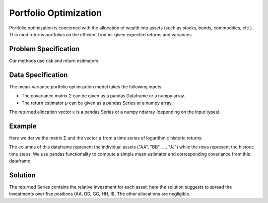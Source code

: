 Portfolio Optimization
======================

Portfolio optimization is concerned with the allocation of wealth into assets (such as stocks, bonds, commodities, etc.). This mod returns portfolios on the efficient frontier given expected returns and variances.


Problem Specification
---------------------

Our methods use risk and return estimators.

.. tabs::

    .. tab:: Domain-Specific Description

        We consider a single-period portfolio optimization problem where want to allocate wealth into :math:`n` risky assets. The returned portfolio :math:`x` is an efficient mean-variance portfolio given returns :math:`\mu`, covariance :math:`\Sigma` and risk aversion :math:`\gamma`.


    .. tab:: Mathematical Description

        .. math::

            \begin{alignat}{2}
            \max \quad        & \mu^\top x - \tfrac12 \gamma\ x^\top\Sigma x \\
            \mbox{s.t.} \quad & 1^\top x = 1 \\
            \end{alignat}

        * :math:`\mu` is the vector of expected returns.
        * :math:`\Sigma` is the return covariance matrix.
        * :math:`x` is the portfolio where :math:`x_i` denotes the fraction of wealth invested in the risky asset :math:`i`.
        * :math:`\gamma\geq0` is the risk aversion coefficient.



Data Specification
------------------

The mean-variance portfolio optimization model takes the following inputs:

* The covariance matrix :math:`\Sigma` can be given as a pandas Dataframe or a numpy array.
* The return estimator :math:`\mu` can be given as a pandas Series or a numpy array.


The returned allocation vector :math:`x` is a pandas Series or a numpy ndarray (depending on the input types).


Example
-------

Here we derive the matrix :math:`\Sigma` and the vector :math:`\mu` from a time series of logarithmic historic returns:

.. testsetup:: mod

    # Set pandas options for displaying dataframes, if needed
    import pandas as pd
    pd.options.display.max_rows = 10
    pd.options.display.max_columns = 7

.. doctest:: mod
    :options: +NORMALIZE_WHITESPACE

    >>> from gurobi_optimods import datasets
    >>> data = datasets.load_portfolio()
    >>> data
                AA        BB        CC  ...        HH        II        JJ
    0   -0.000601  0.002353 -0.075234  ...  0.060737 -0.012869 -0.022137
    1    0.019177  0.050008  0.041345  ... -0.026674  0.009876  0.012809
    2   -0.020333  0.026638 -0.038999  ... -0.023153 -0.007007 -0.038034
    3    0.001421 -0.053813 -0.013347  ... -0.012348  0.018736 -0.058373
    4    0.008648  0.114836  0.003617  ...  0.064090 -0.011153  0.024333
    ..        ...       ...       ...  ...       ...       ...       ...
    240  0.007382 -0.000724 -0.002444  ... -0.007654  0.018015 -0.017135
    241 -0.003362 -0.106913 -0.082365  ...  0.040787 -0.023020 -0.067792
    242  0.004359 -0.029763 -0.041986  ...  0.014522 -0.017109 -0.060247
    243 -0.018402 -0.054211 -0.075788  ... -0.013557  0.022576 -0.036793
    244 -0.016237  0.015580 -0.026970  ... -0.005893 -0.013456 -0.032203
    <BLANKLINE>
    [245 rows x 10 columns]

The columns of this dataframe represent the individual assets ("AA", "BB", ..., "JJ") while the rows represent the historic time steps. We use pandas functionality to compute a simple mean estimator and corresponding covariance from this dataframe:


.. testcode:: mod

    import pandas as pd

    from gurobi_optimods.datasets import load_portfolio
    from gurobi_optimods.portfolio import MeanVariancePortfolio

    data = load_portfolio()
    Sigma = data.cov()
    mu = data.mean()
    gamma = 100.0

    mvp = MeanVariancePortfolio(Sigma, mu)
    x = mvp.efficient_portfolio(gamma)

.. testoutput:: mod
    :hide:

    ...
    Optimize a model with 1 rows, 10 columns and 10 nonzeros
    ...
    Model has 55 quadratic objective terms
    ...



..  You can include the full Gurobi log output here for the curious reader.
    It will be visible as a collapsible section.

.. collapse:: View Gurobi Logs

    .. code-block:: text

        Gurobi Optimizer version 10.0.1 build v10.0.1rc0 (mac64[rosetta2])

        CPU model: Apple M1
        Thread count: 8 physical cores, 8 logical processors, using up to 8 threads

        Optimize a model with 1 rows, 10 columns and 10 nonzeros
        Model fingerprint: 0x7edd9de0
        Model has 55 quadratic objective terms
        Coefficient statistics:
        Matrix range     [1e+00, 1e+00]
        Objective range  [7e-04, 1e-02]
        QObjective range [7e-06, 2e-03]
        Bounds range     [0e+00, 0e+00]
        RHS range        [1e+00, 1e+00]
        Presolve time: 0.01s
        Presolved: 1 rows, 10 columns, 10 nonzeros
        Presolved model has 55 quadratic objective terms
        Ordering time: 0.00s

        Barrier statistics:
        Free vars  : 9
        AA' NZ     : 4.500e+01
        Factor NZ  : 5.500e+01
        Factor Ops : 3.850e+02 (less than 1 second per iteration)
        Threads    : 1

                          Objective                Residual
        Iter       Primal          Dual         Primal    Dual     Compl     Time
           0  -2.08348238e+05  2.08383773e+05  1.00e+04 1.43e-02  1.00e+06     0s
           1  -1.91482256e-01  4.99463850e+02  1.08e+01 9.88e-09  1.12e+03     0s
           2  -1.94725618e-02  4.56374984e+02  1.08e-05 9.88e-15  4.56e+01     0s
           3  -1.94685319e-02  4.71448851e-01  8.14e-10 1.39e-17  4.91e-02     0s
           4  -1.63767350e-02  1.14105476e-02  2.04e-11 6.94e-18  2.78e-03     0s
           5  -7.58352892e-03  1.59186002e-04  3.89e-16 2.08e-17  7.74e-04     0s
           6  -5.59221914e-03 -4.72740622e-03  1.67e-16 6.94e-18  8.65e-05     0s
           7  -5.18009820e-03 -5.10195350e-03  9.30e-16 1.04e-17  7.81e-06     0s
           8  -5.12692872e-03 -5.12414839e-03  6.11e-16 3.47e-18  2.78e-07     0s
           9  -5.12425311e-03 -5.12424841e-03  4.84e-15 6.94e-18  4.70e-10     0s

        Barrier solved model in 9 iterations and 0.00 seconds (0.00 work units)
        Optimal objective -5.12425311e-03


Solution
--------

The returned Series contains the relative investment for each asset;
here the solution suggests to spread the investments over five positions
(AA, DD, GG, HH, II).  The other allocations are negligible.

.. doctest:: mod
    :options: +NORMALIZE_WHITESPACE

    >>> x
    AA    4.236507e-01
    BB    6.345069e-07
    CC    5.350841e-09
    DD    2.430097e-01
    EE    6.955653e-07
    FF    2.208698e-08
    GG    2.937248e-02
    HH    2.350835e-01
    II    6.888219e-02
    JJ    7.657627e-08
    dtype: float64

